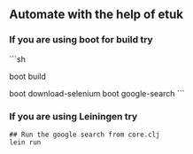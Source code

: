 ** Automate with the help of etuk
*** If you are using boot for build try

```sh
# Run the boot build command
boot build

# Run example tasks
boot download-selenium
boot google-search
```

*** If you are using Leiningen try

#+BEGIN_SRC
## Run the google search from core.clj
lein run
#+END_SRC
